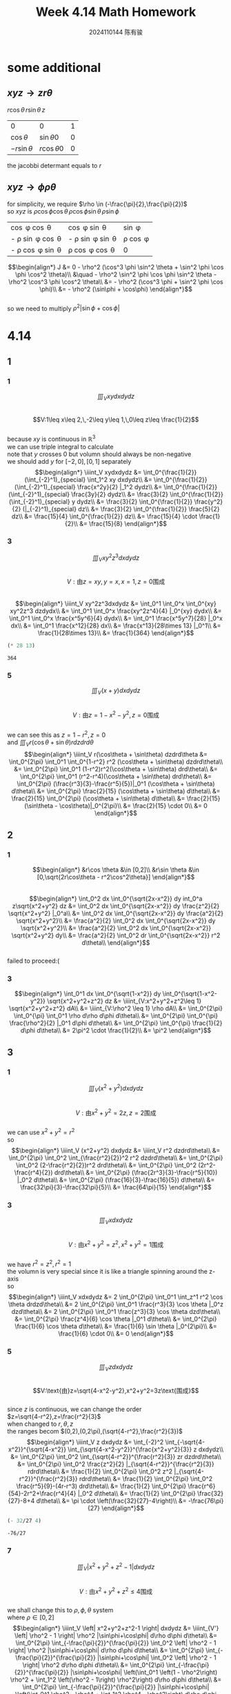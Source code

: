 #+TITLE: Week 4.14 Math Homework
#+AUTHOR: 2024110144 陈有骏
#+LATEX_COMPILER: xelatex
#+LATEX_CLASS: article
#+LATEX_CLASS_OPTIONS: [a4paper,10pt]
#+LATEX_HEADER: \usepackage[margin=0.5in]{geometry}
#+LATEX_HEADER: \usepackage{xeCJK}
#+OPTIONS: \n:t toc:nil num:nil date:nil

#+begin_comment
4.14
导论 下 7.2 1,2,3中奇数小题
2 1
3 9
#+end_comment

* some additional
** $xyz \rightarrow zr\theta$
$r\cos\theta \, r\sin\theta \, z$

| 0              | 0               | 1 |
| $\cos\theta$   | $\sin\theta 0$  | 0 |
| $-r\sin\theta$ | $r\cos\theta 0$ | 0 |

the jacobbi determant equals to $r$
** $xyz \rightarrow \phi\rho\theta$
for simplicity, we require $\rho \in (-\frac{\pi}{2},\frac{\pi}{2})$
so $xyz$ is $\rho \cos \phi \cos \theta \, \rho \cos \phi \sin \theta \, \rho \sin \phi$

| \cos \phi \cos \theta        | \cos \phi \sin \theta        | \sin \phi      |
| - \rho \sin \phi \cos \theta | - \rho \sin \phi \sin \theta | \rho \cos \phi |
| - \rho \cos \phi \sin \theta | \rho \cos \phi \cos \theta   | 0              |

$$\begin{align*}
J &= 0 - \rho^2 (\cos^3 \phi \sin^2 \theta + \sin^2 \phi \cos \phi \cos^2 \theta)\\
&\quad - \rho^2 \sin^2 \phi \cos \phi \sin^2 \theta - \rho^2 \cos^3 \phi \cos^2 \theta\\
&= - \rho^2 (\cos^3 \phi + \sin^2 \phi \cos \phi)\\
&= - \rho^2 (\sin\phi + \cos\phi)
\end{align*}$$
so we need to multiply $\rho^2 |\sin\phi+\cos\phi|$

* 4.14
** 1
*** 1
$$\iiint_V xydxdydz$$
$$V:1\leq x\leq 2,\,-2\leq y\leq 1,\,0\leq z\leq \frac{1}{2}$$
because $xy$ is continuous in $\mathbb{R}^3$
we can use triple integral to calculate
note that $y$ crosses $0$ but volumn should always be non-negative
we should add $y$ for $[-2,0],[0,1]$ separately
$$\begin{align*}
\iiint_V xydxdydz
&= \int_0^{\frac{1}{2}} (\int_{-2}^1)_{special} \int_1^2 xy dxdydz\\
&= \int_0^{\frac{1}{2}} (\int_{-2}^1)_{special} \frac{x^2y}{2} |_1^2 dydz\\
&= \int_0^{\frac{1}{2}} (\int_{-2}^1)_{special} \frac{3y}{2} dydz\\
&= \frac{3}{2} \int_0^{\frac{1}{2}} (\int_{-2}^1)_{special} y dydz\\
&= \frac{3}{2} \int_0^{\frac{1}{2}} \frac{y^2}{2} (|_{-2}^1)_{special} dz\\
&= \frac{3}{2} \int_0^{\frac{1}{2}} \frac{5}{2} dz\\
&= \frac{15}{4} \int_0^{\frac{1}{2}} dz\\
&= \frac{15}{4} \cdot \frac{1}{2}\\
&= \frac{15}{8}
\end{align*}$$
*** 3
$$\iiint_V xy^2z^3dxdydz$$
$$V:\text{由}z=xy,y=x,x=1,z=0\text{围成}$$
$$\begin{align*}
\iiint_V xy^2z^3dxdydz
&= \int_0^1 \int_0^x \int_0^{xy} xy^2z^3 dzdydx\\
&= \int_0^1 \int_0^x \frac{xy^2z^4}{4} |_0^{xy} dydx\\
&= \int_0^1 \int_0^x \frac{x^5y^6}{4} dydx\\
&= \int_0^1 \frac{x^5y^7}{28} |_0^x dx\\
&= \int_0^1 \frac{x^12}{28} dx\\
&= \frac{x^13}{28\times 13} |_0^1\\
&= \frac{1}{28\times 13}\\
&= \frac{1}{364}
\end{align*}$$
#+begin_src scheme :exports both
  (* 28 13)
#+end_src

#+RESULTS:
: 364

*** 5
$$\iiint_V (x+y) dxdydz$$
$$V:\text{由}z=1-x^2-y^2,z=0\text{围成}$$
we can see this as $z=1-r^2,z=0$
and $\iiint_V r(\cos\theta + \sin\theta) r dzdrd\theta$
$$\begin{align*}
\iiint_V r(\cos\theta + \sin\theta) dzdrd\theta
&= \int_0^{2\pi} \int_0^1 \int_0^{1-r^2} r^2 (\cos\theta + \sin\theta) dzdrd\theta\\
&= \int_0^{2\pi} \int_0^1 (1-r^2)r^2(\cos\theta + \sin\theta) drd\theta\\
&= \int_0^{2\pi} \int_0^1 (r^2-r^4)(\cos\theta + \sin\theta) drd\theta\\
&= \int_0^{2\pi} (\frac{r^3}{3}-\frac{r^5}{5})|_0^1 (\cos\theta + \sin\theta) d\theta\\
&= \int_0^{2\pi} \frac{2}{15} (\cos\theta + \sin\theta) d\theta\\
&= \frac{2}{15} \int_0^{2\pi} (\cos\theta + \sin\theta) d\theta\\
&= \frac{2}{15} (\sin\theta - \cos\theta)|_0^{2\pi}\\
&= \frac{2}{15} \cdot 0\\
&= 0
\end{align*}$$
** 2
*** 1
$$\begin{align*}
&r\cos \theta &\in [0,2]\\
&r\sin \theta &\in [0,\sqrt{2r\cos\theta - r^2\cos^2\theta}]
\end{align*}$$
$$\begin{align*}
\int_0^2 dx \int_0^{\sqrt{2x-x^2}} dy int_0^a z\sqrt{x^2+y^2} dz
&= \int_0^2 dx \int_0^{\sqrt{2x-x^2}} dy \frac{z^2}{2} \sqrt{x^2+y^2} |_0^a\\
&= \int_0^2 dx \int_0^{\sqrt{2x-x^2}} dy \frac{a^2}{2} \sqrt{x^2+y^2}\\
&= \frac{a^2}{2} \int_0^2 dx \int_0^{\sqrt{2x-x^2}} dy \sqrt{x^2+y^2}\\
&= \frac{a^2}{2} \int_0^2 dx \int_0^{\sqrt{2x-x^2}} \sqrt{x^2+y^2} dy\\
&= \frac{a^2}{2} \int_0^2 dr \int_0^{\sqrt{2x-x^2}} r^2 d\theta\\
\end{align*}$$
failed to proceed:(
*** 3
$$\begin{align*}
\int_0^1 dx \int_0^{\sqrt{1-x^2}} dy \int_0^{\sqrt{1-x^2-y^2}} \sqrt{x^2+y^2+z^2} dz
&= \iiint_{V:x^2+y^2+z^2\leq 1} \sqrt{x^2+y^2+z^2} dA\\
&= \iiint_{V:\rho^2 \leq 1} \rho dA\\
&= \int_0^{2\pi} \int_0^{\pi} \int_0^1 \rho d\rho d\phi d\theta\\
&= \int_0^{2\pi} \int_0^{\pi} \frac{\rho^2}{2} |_0^1 d\phi d\theta\\
&= \int_0^{2\pi} \int_0^{\pi} \frac{1}{2} d\phi d\theta\\
&= 2\pi^2 \cdot \frac{1}{2}\\
&= \pi^2
\end{align*}$$
** 3
*** 1
$$\iiint_V (x^2+y^2) dxdydz$$
$$V:\text{由}x^2+y^2=2z,z=2\text{围成}$$
we can use $x^2+y^2=r^2$
so
$$\begin{align*}
\iiint_V (x^2+y^2) dxdydz
&= \iiint_V r^2 dzdrd\theta\\
&= \int_0^{2\pi} \int_0^2 \int_{\frac{r^2}{2}}^2 r^2 dzdrd\theta\\
&= \int_0^{2\pi} \int_0^2 (2-\frac{r^2}{2})r^2 drd\theta\\
&= \int_0^{2\pi} \int_0^2 (2r^2-\frac{r^4}{2}) drd\theta\\
&= \int_0^{2\pi} (\frac{2r^3}{3}-\frac{r^5}{10}) |_0^2 d\theta\\
&= \int_0^{2\pi} (\frac{16}{3}-\frac{16}{5}) d\theta\\
&= \frac{32\pi}{3}-\frac{32\pi}{5}\\
&= \frac{64\pi}{15}
\end{align*}$$
*** 3
$$\iiint_V xdxdydz$$
$$V:\text{由}x^2+y^2=z^2,x^2+y^2=1\text{围成}$$
we have $r^2=z^2,r^2=1$
the volumn is very special since it is like a triangle spinning around the z-axis
so
$$\begin{align*}
\iiint_V xdxdydz
&= 2 \int_0^{2\pi} \int_0^1 \int_z^1 r^2 \cos \theta drdzd\theta\\
&= 2 \int_0^{2\pi} \int_0^1 \frac{r^3}{3} \cos \theta |_0^z dzd\theta\\
&= 2 \int_0^{2\pi} \int_0^1 \frac{z^3}{3} \cos \theta dzd\theta\\
&= \int_0^{2\pi} \frac{z^4}{6} \cos \theta |_0^1 d\theta\\
&= \int_0^{2\pi} \frac{1}{6} \cos \theta d\theta\\
&= \frac{1}{6} \sin \theta |_0^{2\pi}\\
&= \frac{1}{6} \cdot 0\\
&= 0
\end{align*}$$
*** 5
$$\iiint_V z dxdydz$$
$$V:\text{由}z=\sqrt{4-x^2-y^2},x^2+y^2=3z\text{围成}$$
since $z$ is continuous, we can change the order
$z=\sqrt{4-r^2},z=\frac{r^2}{3}$
when changed to $r,\theta,z$
the ranges becom $(0,2),(0,2\pi),(\sqrt{4-r^2},\frac{r^2}{3})$
$$\begin{align*}
\iiint_V z dxdydz
&= \int_{-2}^2 \int_{-\sqrt{4-x^2}}^{\sqrt{4-x^2}} \int_{\sqrt{4-x^2-y^2}}^{\frac{x^2+y^2}{3}} z dxdydz\\
&= \int_0^{2\pi} \int_0^2 \int_{\sqrt{4-r^2}}^{\frac{r^2}{3}} zr dzdrd\theta\\
&= \int_0^{2\pi} \int_0^2 \frac{z^2}{2} |_{\sqrt{4-r^2}}^{\frac{r^2}{3}} rdrd\theta\\
&= \frac{1}{2} \int_0^{2\pi} \int_0^2 z^2 |_{\sqrt{4-r^2}}^{\frac{r^2}{3}} rdrd\theta\\
&= \frac{1}{2} \int_0^{2\pi} \int_0^2 \frac{r^5}{9}-(4r-r^3) drd\theta\\
&= \frac{1}{2} \int_0^{2\pi} \frac{r^6}{54}-2r^2+\frac{r^4}{4} |_0^2 d\theta\\
&= \frac{1}{2} \int_0^{2\pi} \frac{32}{27}-8+4 d\theta\\
&= \pi \cdot \left(\frac{32}{27}-4\right)\\
&= -\frac{76\pi}{27}
\end{align*}$$
#+begin_src scheme :exports both
  (- 32/27 4)
#+end_src

#+RESULTS:
: -76/27

*** 7
$$\iiint_V \left| x^2+y^2+z^2-1 \right| dxdydz$$
$$V:\text{由}x^2+y^2+z^2\leq 4\text{围成}$$
we shall change this to $\rho,\phi,\theta$ system
where $\rho \in [0,2]$
$$\begin{align*}
\iiint_V \left| x^2+y^2+z^2-1 \right| dxdydz
&= \iiint_{V'} \left| \rho^2 - 1 \right| \rho^2 |\sin\phi+\cos\phi| d\rho d\phi d\theta\\
&= \int_0^{2\pi} \int_{-\frac{\pi}{2}}^{\frac{\pi}{2}} \int_0^2 \left| \rho^2 - 1 \right| \rho^2 |\sin\phi+\cos\phi| d\rho d\phi d\theta\\
&= \int_0^{2\pi} \int_{-\frac{\pi}{2}}^{\frac{\pi}{2}} |\sin\phi+\cos\phi| \int_0^2 \left| \rho^2 - 1 \right| \rho^2 d\rho d\phi d\theta\\
&= \int_0^{2\pi} \int_{-\frac{\pi}{2}}^{\frac{\pi}{2}} |\sin\phi+\cos\phi| \left(\int_0^1 \left(1 - \rho^2\right) \rho^2 + \int_1^2 \left(\rho^2 - 1\right) \rho^2\right) d\rho d\phi d\theta\\
&= \int_0^{2\pi} \int_{-\frac{\pi}{2}}^{\frac{\pi}{2}} |\sin\phi+\cos\phi| \left(\int_0^1 \rho^2 - \rho^4 + \int_1^2 \rho^4 - \rho^2\right) d\rho d\phi d\theta\\
&= \int_0^{2\pi} \int_{-\frac{\pi}{2}}^{\frac{\pi}{2}} |\sin\phi+\cos\phi| \left(\int_0^1 \rho^2 - \rho^4 d\rho + \int_1^2 \rho^4 - \rho^2 d\rho\right) d\phi d\theta\\
&= \int_0^{2\pi} \int_{-\frac{\pi}{2}}^{\frac{\pi}{2}} |\sin\phi+\cos\phi| \left(\frac{\rho^3}{3} - \frac{\rho^5}{5} |_0^1 + \frac{\rho^5}{5} - \frac{\rho^3}{3} |_1^2\right) d\phi d\theta\\
&= \int_0^{2\pi} \int_{-\frac{\pi}{2}}^{\frac{\pi}{2}} |\sin\phi+\cos\phi| \left(\frac{1}{3} - \frac{1}{5} + \frac{31}{5} - \frac{7}{3}\right) d\phi d\theta\\
&= \int_0^{2\pi} \int_{-\frac{\pi}{2}}^{\frac{\pi}{2}} |\sin\phi+\cos\phi| \left(6 - 2\right) d\phi d\theta\\
&= \int_0^{2\pi} \int_{-\frac{\pi}{2}}^{\frac{\pi}{2}} |\sin\phi+\cos\phi| \cdot 4 d\phi d\theta\\
&= 4 \int_0^{2\pi} \int_{-\frac{\pi}{2}}^{\frac{\pi}{2}} |\sin\phi+\cos\phi| d\phi d\theta\\
&= 4 \int_0^{2\pi} \left(\int_{-\frac{\pi}{2}}^{-\frac{\pi}{4}} -(\sin\phi+\cos\phi) d\phi + \int_{-\frac{\pi}{4}}^{\frac{\pi}{2}} (\sin\phi + \cos\phi) d\phi\right) d\theta\\
&= 4 \int_0^{2\pi} \left(\int_{-\frac{\pi}{4}}^{-\frac{\pi}{2}} (\sin\phi+\cos\phi) d\phi + \int_{-\frac{\pi}{4}}^{\frac{\pi}{2}} (\sin\phi + \cos\phi) d\phi\right) d\theta\\
&= 4 \int_0^{2\pi} \left((\sin\phi-\cos\phi) |_{-\frac{\pi}{4}}^{-\frac{\pi}{2}} + (\sin\phi - \cos\phi) |_{-\frac{\pi}{4}}^{\frac{\pi}{2}}\right) d\theta\\
&= 4 \int_0^{2\pi} \left((-1+\frac{\sqrt{2}}{2}-\frac{\sqrt{2}}{2}) + (1-\frac{\sqrt{2}}{2} - \frac{\sqrt{2}}{2})\right) d\theta\\
&= -4\sqrt{2} \int_0^{2\pi} d\theta\\
&= -8\sqrt{2}\pi
\end{align*}$$
*** 9
$$\iiint_V \frac{z\ln(x^2+y^2+z^2+1)}{x^2+y^2+z^2+1} dxdydz$$
$$V:\text{由}x^2+y^2+z^2\leq 1\text{围成}$$
it is continuous, so we can change the system
$$\begin{align*}
\iiint_V \frac{z\ln(x^2+y^2+z^2+1)}{x^2+y^2+z^2+1} dxdydz
&= \int_0^{2\pi} \int_{-\frac{\pi}{2}}^{\frac{\pi}{2}} \int_0^1 \frac{\rho\sin\phi \ln (\rho^2+1)}{\rho^2+1} d\rho d\phi d\theta\\
&= \frac{1}{2} \int_0^{2\pi} \int_{-\frac{\pi}{2}}^{\frac{\pi}{2}} \int_0^1 \frac{\sin\phi \ln (\rho^2+1)}{\rho^2+1} d\rho^2 d\phi d\theta\\
&= \frac{1}{2} \int_0^{2\pi} \int_{-\frac{\pi}{2}}^{\frac{\pi}{2}} \int_0^1 \frac{\sin\phi \ln (\rho+1)}{\rho+1} d\rho d\phi d\theta\\
&= \frac{1}{2} \int_0^{2\pi} \int_{-\frac{\pi}{2}}^{\frac{\pi}{2}} \int_0^1 \frac{\sin\phi \ln (\rho+1)}{\rho+1} d(\rho+1) d\phi d\theta\\
&= \frac{1}{2} \int_0^{2\pi} \int_{-\frac{\pi}{2}}^{\frac{\pi}{2}} \int_1^2 \frac{\sin\phi \ln \rho}{\rho} d\rho d\phi d\theta\\
&= \frac{1}{2} \int_0^{2\pi} \int_{-\frac{\pi}{2}}^{\frac{\pi}{2}} \int_1^2 \sin\phi \ln \rho d\ln\rho d\phi d\theta\\
&= \frac{1}{2} \int_0^{2\pi} \int_{-\frac{\pi}{2}}^{\frac{\pi}{2}} \int_0^{\ln 2} \sin\phi \rho d\rho d\phi d\theta\\
&= \frac{1}{4} \int_0^{2\pi} \int_{-\frac{\pi}{2}}^{\frac{\pi}{2}} \sin\phi \rho^2 |_0^{\ln 2} d\phi d\theta\\
&= \frac{1}{4} \int_0^{2\pi} \int_{-\frac{\pi}{2}}^{\frac{\pi}{2}} \sin\phi \ln^2 2 d\phi d\theta\\
&= \frac{\ln^2 2}{4} \int_0^{2\pi} \int_{-\frac{\pi}{2}}^{\frac{\pi}{2}} \sin\phi d\phi d\theta\\
&= -\frac{\ln^2 2}{4} \int_0^{2\pi} \cos\phi |_{-\frac{\pi}{2}}^{\frac{\pi}{2}} d\theta\\
&= -\frac{\ln^2 2}{4} \int_0^{2\pi} \cos\phi \left(|_{-\frac{\pi}{2}}^0 - |_0^{\frac{\pi}{2}}\right) d\theta\\
&= -\frac{\ln^2 2}{2} \int_0^{2\pi} d\theta\\
&= \pi \ln^2 2
\end{align*}$$
